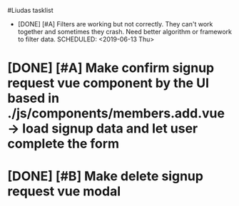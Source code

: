#Liudas tasklist
+ [DONE] [#A] Filters are working but not correctly. They can't work together and sometimes they crash. Need better algorithm or framework to filter data.
  SCHEDULED: <2019-06-13 Thu>
* [DONE] [#A] Make confirm signup request vue component by the UI based in ./js/components/members.add.vue -> load signup data and let user complete the form
* [DONE] [#B] Make delete signup request vue modal
